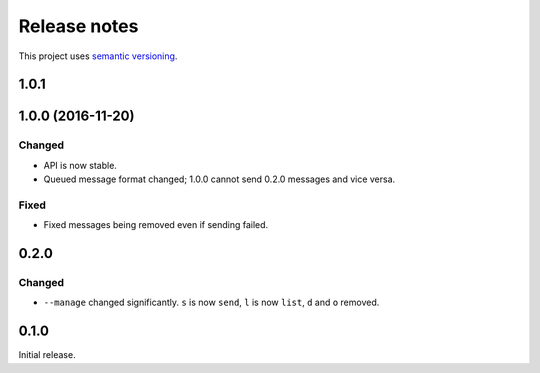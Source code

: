 Release notes
=============

This project uses `semantic versioning <http://semver.org/>`_.

1.0.1
-----

1.0.0 (2016-11-20)
------------------

Changed
^^^^^^^

- API is now stable.
- Queued message format changed; 1.0.0 cannot send 0.2.0 messages and
  vice versa.

Fixed
^^^^^

- Fixed messages being removed even if sending failed.

0.2.0
-----

Changed
^^^^^^^

- ``--manage`` changed significantly.  ``s`` is now ``send``, ``l`` is now
  ``list``, ``d`` and ``o`` removed.

0.1.0
-----

Initial release.
